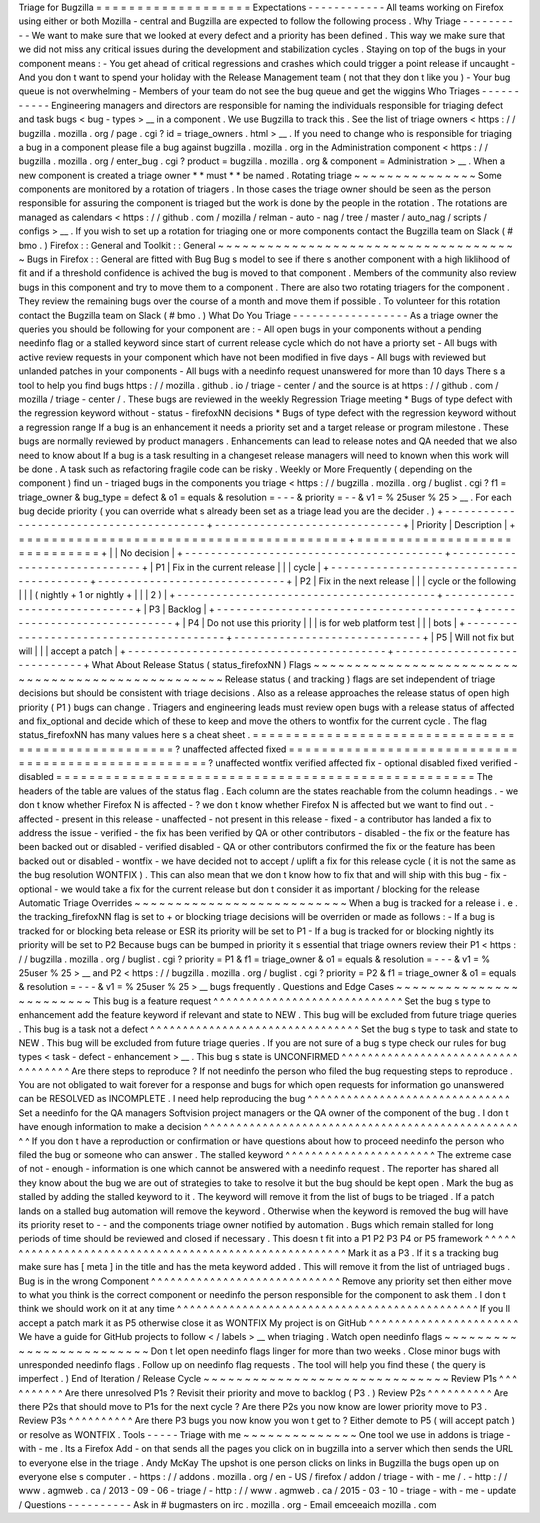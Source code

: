 Triage
for
Bugzilla
=
=
=
=
=
=
=
=
=
=
=
=
=
=
=
=
=
=
=
Expectations
-
-
-
-
-
-
-
-
-
-
-
-
All
teams
working
on
Firefox
using
either
or
both
Mozilla
-
central
and
Bugzilla
are
expected
to
follow
the
following
process
.
Why
Triage
-
-
-
-
-
-
-
-
-
-
We
want
to
make
sure
that
we
looked
at
every
defect
and
a
priority
has
been
defined
.
This
way
we
make
sure
that
we
did
not
miss
any
critical
issues
during
the
development
and
stabilization
cycles
.
Staying
on
top
of
the
bugs
in
your
component
means
:
-
You
get
ahead
of
critical
regressions
and
crashes
which
could
trigger
a
point
release
if
uncaught
-
And
you
don
t
want
to
spend
your
holiday
with
the
Release
Management
team
(
not
that
they
don
t
like
you
)
-
Your
bug
queue
is
not
overwhelming
-
Members
of
your
team
do
not
see
the
bug
queue
and
get
the
wiggins
Who
Triages
-
-
-
-
-
-
-
-
-
-
-
Engineering
managers
and
directors
are
responsible
for
naming
the
individuals
responsible
for
triaging
defect
and
task
bugs
<
bug
-
types
>
__
in
a
component
.
We
use
Bugzilla
to
track
this
.
See
the
list
of
triage
owners
<
https
:
/
/
bugzilla
.
mozilla
.
org
/
page
.
cgi
?
id
=
triage_owners
.
html
>
__
.
If
you
need
to
change
who
is
responsible
for
triaging
a
bug
in
a
component
please
file
a
bug
against
bugzilla
.
mozilla
.
org
in
the
Administration
component
<
https
:
/
/
bugzilla
.
mozilla
.
org
/
enter_bug
.
cgi
?
product
=
bugzilla
.
mozilla
.
org
&
component
=
Administration
>
__
.
When
a
new
component
is
created
a
triage
owner
*
*
must
*
*
be
named
.
Rotating
triage
~
~
~
~
~
~
~
~
~
~
~
~
~
~
~
Some
components
are
monitored
by
a
rotation
of
triagers
.
In
those
cases
the
triage
owner
should
be
seen
as
the
person
responsible
for
assuring
the
component
is
triaged
but
the
work
is
done
by
the
people
in
the
rotation
.
The
rotations
are
managed
as
calendars
<
https
:
/
/
github
.
com
/
mozilla
/
relman
-
auto
-
nag
/
tree
/
master
/
auto_nag
/
scripts
/
configs
>
__
.
If
you
wish
to
set
up
a
rotation
for
triaging
one
or
more
components
contact
the
Bugzilla
team
on
Slack
(
#
bmo
.
)
Firefox
:
:
General
and
Toolkit
:
:
General
~
~
~
~
~
~
~
~
~
~
~
~
~
~
~
~
~
~
~
~
~
~
~
~
~
~
~
~
~
~
~
~
~
~
~
~
~
Bugs
in
Firefox
:
:
General
are
fitted
with
Bug
Bug
s
model
to
see
if
there
s
another
component
with
a
high
liklihood
of
fit
and
if
a
threshold
confidence
is
achived
the
bug
is
moved
to
that
component
.
Members
of
the
community
also
review
bugs
in
this
component
and
try
to
move
them
to
a
component
.
There
are
also
two
rotating
triagers
for
the
component
.
They
review
the
remaining
bugs
over
the
course
of
a
month
and
move
them
if
possible
.
To
volunteer
for
this
rotation
contact
the
Bugzilla
team
on
Slack
(
#
bmo
.
)
What
Do
You
Triage
-
-
-
-
-
-
-
-
-
-
-
-
-
-
-
-
-
-
As
a
triage
owner
the
queries
you
should
be
following
for
your
component
are
:
-
All
open
bugs
in
your
components
without
a
pending
needinfo
flag
or
a
stalled
keyword
since
start
of
current
release
cycle
which
do
not
have
a
priorty
set
-
All
bugs
with
active
review
requests
in
your
component
which
have
not
been
modified
in
five
days
-
All
bugs
with
reviewed
but
unlanded
patches
in
your
components
-
All
bugs
with
a
needinfo
request
unanswered
for
more
than
10
days
There
s
a
tool
to
help
you
find
bugs
https
:
/
/
mozilla
.
github
.
io
/
triage
-
center
/
and
the
source
is
at
https
:
/
/
github
.
com
/
mozilla
/
triage
-
center
/
.
These
bugs
are
reviewed
in
the
weekly
Regression
Triage
meeting
\
*
Bugs
of
type
defect
with
the
regression
keyword
without
-
status
-
firefoxNN
decisions
\
*
Bugs
of
type
defect
with
the
regression
keyword
without
a
regression
range
If
a
bug
is
an
enhancement
it
needs
a
priority
set
and
a
target
release
or
program
milestone
.
These
bugs
are
normally
reviewed
by
product
managers
.
Enhancements
can
lead
to
release
notes
and
QA
needed
that
we
also
need
to
know
about
If
a
bug
is
a
task
resulting
in
a
changeset
release
managers
will
need
to
known
when
this
work
will
be
done
.
A
task
such
as
refactoring
fragile
code
can
be
risky
.
Weekly
or
More
Frequently
(
depending
on
the
component
)
find
un
-
triaged
bugs
in
the
components
you
triage
<
https
:
/
/
bugzilla
.
mozilla
.
org
/
buglist
.
cgi
?
f1
=
triage_owner
&
bug_type
=
defect
&
o1
=
equals
&
resolution
=
-
-
-
&
priority
=
-
-
&
v1
=
%
25user
%
25
>
__
.
For
each
bug
decide
priority
(
you
can
override
what
s
already
been
set
as
a
triage
lead
you
are
the
decider
.
)
+
-
-
-
-
-
-
-
-
-
-
-
-
-
-
-
-
-
-
-
-
-
-
-
-
-
-
-
-
-
-
-
-
-
-
-
-
-
-
-
-
+
-
-
-
-
-
-
-
-
-
-
-
-
-
-
-
-
-
-
-
-
-
-
-
-
-
-
-
-
-
+
|
Priority
|
Description
|
+
=
=
=
=
=
=
=
=
=
=
=
=
=
=
=
=
=
=
=
=
=
=
=
=
=
=
=
=
=
=
=
=
=
=
=
=
=
=
=
=
+
=
=
=
=
=
=
=
=
=
=
=
=
=
=
=
=
=
=
=
=
=
=
=
=
=
=
=
=
=
+
|
|
No
decision
|
+
-
-
-
-
-
-
-
-
-
-
-
-
-
-
-
-
-
-
-
-
-
-
-
-
-
-
-
-
-
-
-
-
-
-
-
-
-
-
-
-
+
-
-
-
-
-
-
-
-
-
-
-
-
-
-
-
-
-
-
-
-
-
-
-
-
-
-
-
-
-
+
|
P1
|
Fix
in
the
current
release
|
|
|
cycle
|
+
-
-
-
-
-
-
-
-
-
-
-
-
-
-
-
-
-
-
-
-
-
-
-
-
-
-
-
-
-
-
-
-
-
-
-
-
-
-
-
-
+
-
-
-
-
-
-
-
-
-
-
-
-
-
-
-
-
-
-
-
-
-
-
-
-
-
-
-
-
-
+
|
P2
|
Fix
in
the
next
release
|
|
|
cycle
or
the
following
|
|
|
(
nightly
+
1
or
nightly
+
|
|
|
2
)
|
+
-
-
-
-
-
-
-
-
-
-
-
-
-
-
-
-
-
-
-
-
-
-
-
-
-
-
-
-
-
-
-
-
-
-
-
-
-
-
-
-
+
-
-
-
-
-
-
-
-
-
-
-
-
-
-
-
-
-
-
-
-
-
-
-
-
-
-
-
-
-
+
|
P3
|
Backlog
|
+
-
-
-
-
-
-
-
-
-
-
-
-
-
-
-
-
-
-
-
-
-
-
-
-
-
-
-
-
-
-
-
-
-
-
-
-
-
-
-
-
+
-
-
-
-
-
-
-
-
-
-
-
-
-
-
-
-
-
-
-
-
-
-
-
-
-
-
-
-
-
+
|
P4
|
Do
not
use
this
priority
|
|
|
is
for
web
platform
test
|
|
|
bots
|
+
-
-
-
-
-
-
-
-
-
-
-
-
-
-
-
-
-
-
-
-
-
-
-
-
-
-
-
-
-
-
-
-
-
-
-
-
-
-
-
-
+
-
-
-
-
-
-
-
-
-
-
-
-
-
-
-
-
-
-
-
-
-
-
-
-
-
-
-
-
-
+
|
P5
|
Will
not
fix
but
will
|
|
|
accept
a
patch
|
+
-
-
-
-
-
-
-
-
-
-
-
-
-
-
-
-
-
-
-
-
-
-
-
-
-
-
-
-
-
-
-
-
-
-
-
-
-
-
-
-
+
-
-
-
-
-
-
-
-
-
-
-
-
-
-
-
-
-
-
-
-
-
-
-
-
-
-
-
-
-
+
What
About
Release
Status
(
status_firefoxNN
)
Flags
~
~
~
~
~
~
~
~
~
~
~
~
~
~
~
~
~
~
~
~
~
~
~
~
~
~
~
~
~
~
~
~
~
~
~
~
~
~
~
~
~
~
~
~
~
~
~
~
~
~
Release
status
(
and
tracking
)
flags
are
set
independent
of
triage
decisions
but
should
be
consistent
with
triage
decisions
.
Also
as
a
release
approaches
the
release
status
of
open
high
priority
(
P1
)
bugs
can
change
.
Triagers
and
engineering
leads
must
review
open
bugs
with
a
release
status
of
affected
and
fix_optional
and
decide
which
of
these
to
keep
and
move
the
others
to
wontfix
for
the
current
cycle
.
The
flag
status_firefoxNN
has
many
values
here
s
a
cheat
sheet
.
=
=
=
=
=
=
=
=
=
=
=
=
=
=
=
=
=
=
=
=
=
=
=
=
=
=
=
=
=
=
=
=
=
=
=
=
=
=
=
=
=
=
=
=
=
=
=
=
=
=
=
?
unaffected
affected
fixed
=
=
=
=
=
=
=
=
=
=
=
=
=
=
=
=
=
=
=
=
=
=
=
=
=
=
=
=
=
=
=
=
=
=
=
=
=
=
=
=
=
=
=
=
=
=
=
=
=
=
=
?
unaffected
wontfix
verified
\
affected
fix
-
optional
disabled
\
fixed
verified
-
disabled
=
=
=
=
=
=
=
=
=
=
=
=
=
=
=
=
=
=
=
=
=
=
=
=
=
=
=
=
=
=
=
=
=
=
=
=
=
=
=
=
=
=
=
=
=
=
=
=
=
=
=
The
headers
of
the
table
are
values
of
the
status
flag
.
Each
column
are
the
states
reachable
from
the
column
headings
.
-
we
don
t
know
whether
Firefox
N
is
affected
-
?
we
don
t
know
whether
Firefox
N
is
affected
but
we
want
to
find
out
.
-
affected
-
present
in
this
release
-
unaffected
-
not
present
in
this
release
-
fixed
-
a
contributor
has
landed
a
fix
to
address
the
issue
-
verified
-
the
fix
has
been
verified
by
QA
or
other
contributors
-
disabled
-
the
fix
or
the
feature
has
been
backed
out
or
disabled
-
verified
disabled
-
QA
or
other
contributors
confirmed
the
fix
or
the
feature
has
been
backed
out
or
disabled
-
wontfix
-
we
have
decided
not
to
accept
/
uplift
a
fix
for
this
release
cycle
(
it
is
not
the
same
as
the
bug
resolution
WONTFIX
)
.
This
can
also
mean
that
we
don
t
know
how
to
fix
that
and
will
ship
with
this
bug
-
fix
-
optional
-
we
would
take
a
fix
for
the
current
release
but
don
t
consider
it
as
important
/
blocking
for
the
release
Automatic
Triage
Overrides
~
~
~
~
~
~
~
~
~
~
~
~
~
~
~
~
~
~
~
~
~
~
~
~
~
~
When
a
bug
is
tracked
for
a
release
i
.
e
.
the
tracking_firefoxNN
flag
is
set
to
+
or
blocking
triage
decisions
will
be
overriden
or
made
as
follows
:
-
If
a
bug
is
tracked
for
or
blocking
beta
release
or
ESR
its
priority
will
be
set
to
P1
-
If
a
bug
is
tracked
for
or
blocking
nightly
its
priority
will
be
set
to
P2
Because
bugs
can
be
bumped
in
priority
it
s
essential
that
triage
owners
review
their
P1
<
https
:
/
/
bugzilla
.
mozilla
.
org
/
buglist
.
cgi
?
priority
=
P1
&
f1
=
triage_owner
&
o1
=
equals
&
resolution
=
-
-
-
&
v1
=
%
25user
%
25
>
__
and
P2
<
https
:
/
/
bugzilla
.
mozilla
.
org
/
buglist
.
cgi
?
priority
=
P2
&
f1
=
triage_owner
&
o1
=
equals
&
resolution
=
-
-
-
&
v1
=
%
25user
%
25
>
__
bugs
frequently
.
Questions
and
Edge
Cases
~
~
~
~
~
~
~
~
~
~
~
~
~
~
~
~
~
~
~
~
~
~
~
~
This
bug
is
a
feature
request
^
^
^
^
^
^
^
^
^
^
^
^
^
^
^
^
^
^
^
^
^
^
^
^
^
^
^
^
^
Set
the
bug
s
type
to
enhancement
add
the
feature
keyword
if
relevant
and
state
to
NEW
.
This
bug
will
be
excluded
from
future
triage
queries
.
This
bug
is
a
task
not
a
defect
^
^
^
^
^
^
^
^
^
^
^
^
^
^
^
^
^
^
^
^
^
^
^
^
^
^
^
^
^
^
^
^
Set
the
bug
s
type
to
task
and
state
to
NEW
.
This
bug
will
be
excluded
from
future
triage
queries
.
If
you
are
not
sure
of
a
bug
s
type
check
our
rules
for
bug
types
<
task
-
defect
-
enhancement
>
__
.
This
bug
s
state
is
UNCONFIRMED
^
^
^
^
^
^
^
^
^
^
^
^
^
^
^
^
^
^
^
^
^
^
^
^
^
^
^
^
^
^
^
^
^
^
^
Are
there
steps
to
reproduce
?
If
not
needinfo
the
person
who
filed
the
bug
requesting
steps
to
reproduce
.
You
are
not
obligated
to
wait
forever
for
a
response
and
bugs
for
which
open
requests
for
information
go
unanswered
can
be
RESOLVED
as
INCOMPLETE
.
I
need
help
reproducing
the
bug
^
^
^
^
^
^
^
^
^
^
^
^
^
^
^
^
^
^
^
^
^
^
^
^
^
^
^
^
^
^
^
Set
a
needinfo
for
the
QA
managers
Softvision
project
managers
or
the
QA
owner
of
the
component
of
the
bug
.
I
don
t
have
enough
information
to
make
a
decision
^
^
^
^
^
^
^
^
^
^
^
^
^
^
^
^
^
^
^
^
^
^
^
^
^
^
^
^
^
^
^
^
^
^
^
^
^
^
^
^
^
^
^
^
^
^
^
^
^
^
If
you
don
t
have
a
reproduction
or
confirmation
or
have
questions
about
how
to
proceed
needinfo
the
person
who
filed
the
bug
or
someone
who
can
answer
.
The
stalled
keyword
^
^
^
^
^
^
^
^
^
^
^
^
^
^
^
^
^
^
^
^
^
^
^
The
extreme
case
of
not
-
enough
-
information
is
one
which
cannot
be
answered
with
a
needinfo
request
.
The
reporter
has
shared
all
they
know
about
the
bug
we
are
out
of
strategies
to
take
to
resolve
it
but
the
bug
should
be
kept
open
.
Mark
the
bug
as
stalled
by
adding
the
stalled
keyword
to
it
.
The
keyword
will
remove
it
from
the
list
of
bugs
to
be
triaged
.
If
a
patch
lands
on
a
stalled
bug
automation
will
remove
the
keyword
.
Otherwise
when
the
keyword
is
removed
the
bug
will
have
its
priority
reset
to
-
-
and
the
components
triage
owner
notified
by
automation
.
Bugs
which
remain
stalled
for
long
periods
of
time
should
be
reviewed
and
closed
if
necessary
.
This
doesn
t
fit
into
a
P1
P2
P3
P4
or
P5
framework
^
^
^
^
^
^
^
^
^
^
^
^
^
^
^
^
^
^
^
^
^
^
^
^
^
^
^
^
^
^
^
^
^
^
^
^
^
^
^
^
^
^
^
^
^
^
^
^
^
^
^
^
^
^
^
Mark
it
as
a
P3
.
If
it
s
a
tracking
bug
make
sure
has
[
meta
]
in
the
title
and
has
the
meta
keyword
added
.
This
will
remove
it
from
the
list
of
untriaged
bugs
.
Bug
is
in
the
wrong
Component
^
^
^
^
^
^
^
^
^
^
^
^
^
^
^
^
^
^
^
^
^
^
^
^
^
^
^
^
^
Remove
any
priority
set
then
either
move
to
what
you
think
is
the
correct
component
or
needinfo
the
person
responsible
for
the
component
to
ask
them
.
I
don
t
think
we
should
work
on
it
at
any
time
^
^
^
^
^
^
^
^
^
^
^
^
^
^
^
^
^
^
^
^
^
^
^
^
^
^
^
^
^
^
^
^
^
^
^
^
^
^
^
^
^
^
^
^
^
^
If
you
ll
accept
a
patch
mark
it
as
P5
otherwise
close
it
as
WONTFIX
My
project
is
on
GitHub
^
^
^
^
^
^
^
^
^
^
^
^
^
^
^
^
^
^
^
^
^
^
^
We
have
a
guide
for
GitHub
projects
to
follow
<
/
labels
>
__
when
triaging
.
Watch
open
needinfo
flags
~
~
~
~
~
~
~
~
~
~
~
~
~
~
~
~
~
~
~
~
~
~
~
~
~
Don
t
let
open
needinfo
flags
linger
for
more
than
two
weeks
.
Close
minor
bugs
with
unresponded
needinfo
flags
.
Follow
up
on
needinfo
flag
requests
.
The
tool
will
help
you
find
these
(
the
query
is
imperfect
.
)
End
of
Iteration
/
Release
Cycle
~
~
~
~
~
~
~
~
~
~
~
~
~
~
~
~
~
~
~
~
~
~
~
~
~
~
~
~
~
~
Review
P1s
^
^
^
^
^
^
^
^
^
^
Are
there
unresolved
P1s
?
Revisit
their
priority
and
move
to
backlog
(
P3
.
)
Review
P2s
^
^
^
^
^
^
^
^
^
^
Are
there
P2s
that
should
move
to
P1s
for
the
next
cycle
?
Are
there
P2s
you
now
know
are
lower
priority
move
to
P3
.
Review
P3s
^
^
^
^
^
^
^
^
^
^
Are
there
P3
bugs
you
now
know
you
won
t
get
to
?
Either
demote
to
P5
(
will
accept
patch
)
or
resolve
as
WONTFIX
.
Tools
-
-
-
-
-
Triage
with
me
~
~
~
~
~
~
~
~
~
~
~
~
~
~
One
tool
we
use
in
addons
is
triage
-
with
-
me
.
Its
a
Firefox
Add
-
on
that
sends
all
the
pages
you
click
on
in
bugzilla
into
a
server
which
then
sends
the
URL
to
everyone
else
in
the
triage
.
Andy
McKay
The
upshot
is
one
person
clicks
on
links
in
Bugzilla
the
bugs
open
up
on
everyone
else
s
computer
.
-
https
:
/
/
addons
.
mozilla
.
org
/
en
-
US
/
firefox
/
addon
/
triage
-
with
-
me
/
.
-
http
:
/
/
www
.
agmweb
.
ca
/
2013
-
09
-
06
-
triage
/
-
http
:
/
/
www
.
agmweb
.
ca
/
2015
-
03
-
10
-
triage
-
with
-
me
-
update
/
Questions
-
-
-
-
-
-
-
-
-
-
Ask
in
#
bugmasters
on
irc
.
mozilla
.
org
-
Email
emceeaich
mozilla
.
com
